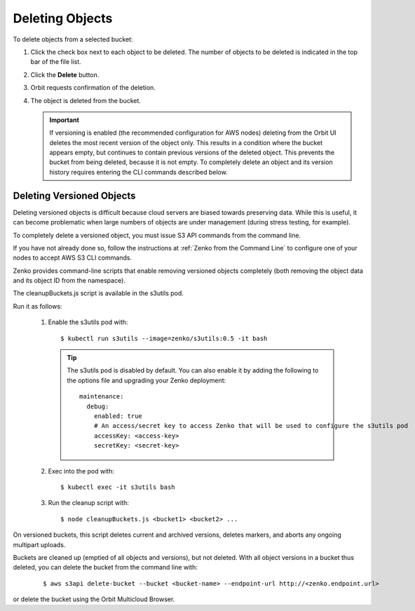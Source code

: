 Deleting Objects
================

To delete objects from a selected bucket:

#. Click the check box next to each object to be deleted. The number 
   of objects to be deleted is indicated in the top bar of the file 
   list.

   |image0|

#. Click the **Delete** button.

   |image1|

#. Orbit requests confirmation of the deletion.

   |image2|

#. The object is deleted from the bucket.

   .. important::

      If versioning is enabled (the recommended configuration for
      AWS nodes) deleting from the Orbit UI deletes the most
      recent version of the object only. This results in a condition
      where the bucket appears empty, but continues to contain
      previous versions of the deleted object. This prevents the
      bucket from being deleted, because it is not empty. To completely
      delete an object and its version history requires entering
      the CLI commands described below.

Deleting Versioned Objects
--------------------------

Deleting versioned objects is difficult because cloud servers are biased towards
preserving data. While this is useful, it can become problematic when large 
numbers of objects are under management (during stress testing, for example).

To completely delete a versioned object, you must issue S3 API commands
from the command line.

If you have not already done so, follow the instructions at
:ref:`Zenko from the Command Line` to configure one of your nodes to accept
AWS S3 CLI commands.

Zenko provides command-line scripts that enable removing versioned objects 
completely (both removing the object data and its object ID from the namespace).

The cleanupBuckets.js script is available in the s3utils pod. 

Run it as follows:

  #. Enable the s3utils pod with::

     $ kubectl run s3utils --image=zenko/s3utils:0.5 -it bash

     .. tip::

	The s3utils pod is disabled by default. You can also enable it 
	by adding the following to the options file and upgrading your Zenko deployment::

	  maintenance:
	    debug:
	      enabled: true
	      # An access/secret key to access Zenko that will be used to configure the s3utils pod
	      accessKey: <access-key>
	      secretKey: <secret-key>

  #. Exec into the pod with::

     $ kubectl exec -it s3utils bash

  #. Run the cleanup script with::

     $ node cleanupBuckets.js <bucket1> <bucket2> ...

On versioned buckets, this script deletes current and archived
versions, deletes markers, and aborts any ongoing multipart uploads. 

Buckets are cleaned up (emptied of all objects and versions), but not deleted.
With all object versions in a bucket thus deleted, you can delete the bucket
from the command line with:

     ::

       $ aws s3api delete-bucket --bucket <bucket-name> --endpoint-url http://<zenko.endpoint.url>

or delete the bucket using the Orbit Multicloud Browser.

.. |image0| image:: ../../Resources/Images/Orbit_Screencaps/Orbit_file_delete.png
.. |image1| image:: ../../Resources/Images/Orbit_Screencaps/Orbit_file_delete_button.png
.. |image2| image:: ../../Resources/Images/Orbit_Screencaps/Orbit_file_delete_confirm.png
